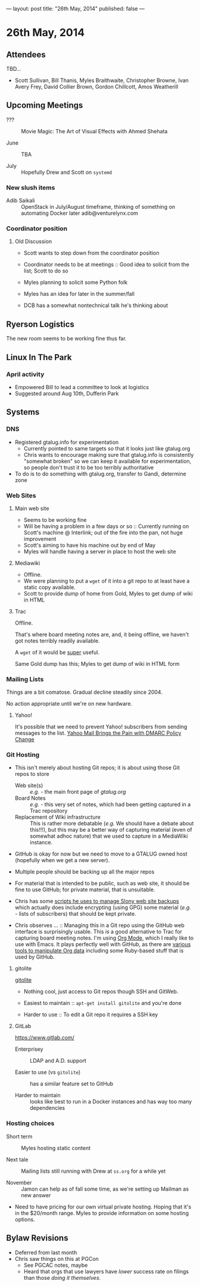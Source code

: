 ---
layout: post
title: "26th May, 2014"
published: false
---

* 26th May, 2014

** Attendees

TBD...
- Scott Sullivan, Bill Thanis, Myles Braithwaite, Christopher Browne, Ivan Avery Frey, David Collier Brown, Gordon Chillcott, Amos Weatherill

** Upcoming Meetings

- ??? ::  Movie Magic: The Art of Visual Effects with Ahmed Shehata 

- June :: TBA

- July :: Hopefully Drew and Scott on ~systemd~

*** New slush items
  - Adib Saikali :: OpenStack in July/August timeframe, thinking of something on automating Docker later adib@venturelynx.com

*** Coordinator position

**** Old Discussion

- Scott wants to step down from the coordinator position

- Coordinator needs to be at meetings :: Good idea to solicit from the list; Scott to do so

- Myles planning to solicit some Python folk

- Myles has an idea for later in the summer/fall

- DCB has a somewhat nontechnical talk he's thinking about

** Ryerson Logistics

The new room seems to be working fine thus far.

** Linux In The Park

*** April activity
    - Empowered Bill to lead a committee to look at logistics
    - Suggested around Aug 10th, Dufferin Park
   
** Systems
*** DNS
    - Registered gtalug.info for experimentation
      - Currently pointed to same targets so that it looks just like gtalug.org
      - Chris wants to encourage making sure that gtalug.info is consistently "somewhat broken" so we can keep it available for experimentation, so people don't trust it to be too terribly authoritative
    - To do is to do something with gtalug.org, transfer to Gandi, determine zone

*** Web Sites
**** Main web site
- Seems to be working fine
- Will be having a problem in a few days or so :: Currently running on Scott's machine @ Interlink; out of the fire into the pan, not huge improvement
- Scott's aiming to have his machine out by end of May
- Myles will handle having a server in place to host the web site

**** Mediawiki
     - Offline.
     - We were planning to put a ~wget~ of it into a git repo to at least have a static copy available.
     - Scott to provide dump of home from Gold, Myles to get dump of wiki in HTML

**** Trac

Offline.

That's where board meeting notes are, and, it being offline, we haven't got notes terribly readily available.

A ~wget~ of it would be _super_ useful.

Same Gold dump has this; Myles to get dump of wiki in HTML form

*** Mailing Lists

Things are a bit comatose.  Gradual decline steadily since 2004.

No action appropriate until we're on new hardware.

**** Yahoo!

It's possible that we need to prevent Yahoo! subscribers from sending
messages to the list.  [[http://emailskinny.com/2014/04/07/yahoo-mail-brings-the-pain-with-dmarc-policy-change/][Yahoo Mail Brings the Pain with DMARC Policy
Change]]

*** Git Hosting

- This isn't merely about hosting Git repos; it is about using those Git repos to store
  - Web site(s) :: /e.g./ - the main front page of [[gtalug.org]]
  - Board Notes :: /e.g./ - this very set of notes, which had been getting captured in a Trac repository
  - Replacement of Wiki infrastructure :: This is rather more debatable (/e.g./ We should have a debate about this!!!), but this may be a better way of capturing material (even of somewhat adhoc nature) that we used to capture in a MediaWiki instance.

- GitHub is okay for now but we need to move to a GTALUG owned host (hopefully when we get a new server).

- Multiple people should be backing up all the major repos

- For material that is intended to be public, such as web site, it should be fine to use GitHub; for private material, that is unsuitable.

- Chris has some [[https://github.com/cbbrowne/slony-backups/tree/master/scripts][scripts he uses to manage Slony web site backups]] which actually does include encrypting (using GPG) some material (/e.g./ - lists of subscribers) that should be kept private.

- Chris observes ... :: Managing this in a Git repo using the GitHub web interface is surprisingly usable.  This /is/ a good alternative to Trac for capturing board meeting notes.  I'm using [[http://orgmode.org/][Org Mode]], which I really like to use with Emacs.  It plays perfectly well with GitHub, as there are [[http://orgmode.org/worg/org-tools/index.html][various tools to manipulate Org data]] including some Ruby-based stuff that is used by GitHub.

**** gitolite

[[http://gitolite.com/gitolite/][gitolite]]

- Nothing cool, just access to Git repos though SSH and GitWeb.

- Easiest to maintain  :: ~apt-get install gitolite~ and you're done

- Harder to use :: To edit a Git repo it requires a SSH key

**** GitLab

[[https://www.gitlab.com/]]

- Enterprisey :: LDAP and A.D. support

- Easier to use (vs ~gitolite~) :: has a similar feature set to GitHub

- Harder to maintain :: looks like best to run in a Docker instances and has way too many dependencies

*** Hosting choices

- Short term :: Myles hosting static content

- Next tale :: Mailing lists still running with Drew at ~ss.org~ for a while yet

- November :: Jamon can help as of fall some time, as we're setting up Mailman as new answer

- Need to have pricing for our own virtual private hosting.  Hoping that it's in the $20/month range.  Myles to provide information on some hosting options.

** Bylaw Revisions
   - Deferred from last month
   - Chris saw things on this at PGCon
     - See PGCAC notes, maybe
     - Heard that orgs that use lawyers have /lower/ success rate on
       filings than those /doing it themselves/.
